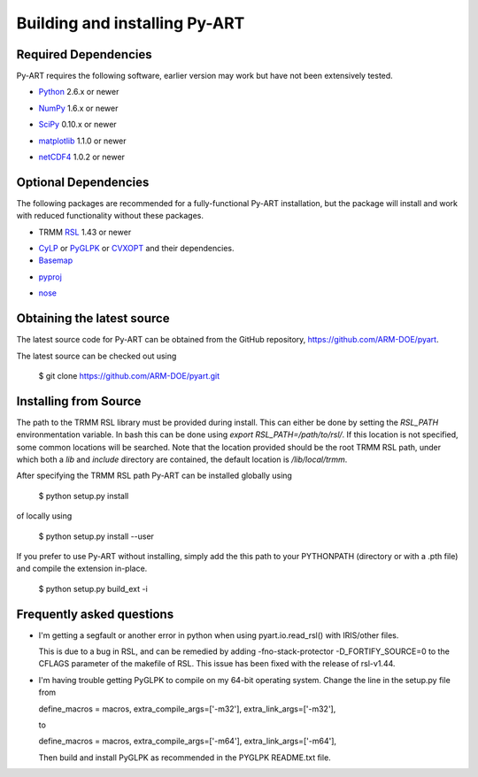 ==============================
Building and installing Py-ART
==============================

Required Dependencies
=====================

Py-ART requires the following software, earlier version may work but have 
not been extensively tested.

* Python__ 2.6.x or newer

__ http://www.python.org

* NumPy__ 1.6.x or newer

__ http://www.scipy.org

* SciPy__ 0.10.x or newer

__ http://www.scipy.org

* matplotlib__ 1.1.0 or newer

__ http://matplotlib.org/

* netCDF4__ 1.0.2 or newer

__ http://code.google.com/p/netcdf4-python/


Optional Dependencies
=====================

The following packages are recommended for a fully-functional Py-ART
installation, but the package will install and work with reduced functionality
without these packages.

* TRMM RSL__ 1.43 or newer

__ http://trmm-fc.gsfc.nasa.gov/trmm_gv/software/rsl/

* `CyLP <https://github.com/mpy/CyLP>`_ or 
  `PyGLPK <http://tfinley.net/software/pyglpk/>`_ or
  `CVXOPT <http://cvxopt.org/>`_ and their dependencies.

* Basemap__

__ http://matplotlib.org/basemap/

* pyproj__

__ http://code.google.com/p/pyproj/

* nose__

__ http://nose.readthedocs.org/en/latest/

Obtaining the latest source
===========================

The latest source code for Py-ART can be obtained from the GitHub repository,
https://github.com/ARM-DOE/pyart.

The latest source can be checked out using

    $ git clone https://github.com/ARM-DOE/pyart.git


Installing from Source
======================

The path to the TRMM RSL library must be provided during install.  This can
either be done by setting the `RSL_PATH` environmentation variable.  In bash
this can be done using `export RSL_PATH=/path/to/rsl/`. If this location is
not specified, some common locations will be searched.  Note that the location
provided should be the root TRMM RSL path, under which both a `lib` and
`include` directory are contained, the default location is `/lib/local/trmm`.

After specifying the TRMM RSL path Py-ART can be installed globally using

    $ python setup.py install

of locally using

    $ python setup.py install --user

If you prefer to use Py-ART without installing, simply add the this path to
your PYTHONPATH (directory or with a .pth file) and compile the extension
in-place.

    $ python setup.py build_ext -i

Frequently asked questions
==========================

* I'm getting a segfault or another error in python when using 
  pyart.io.read_rsl() with IRIS/other files.
  
  This is due to a bug in RSL, and can be remedied by adding
  -fno-stack-protector -D_FORTIFY_SOURCE=0 to the CFLAGS parameter of the
  makefile of RSL.  This issue has been fixed with the release of rsl-v1.44.

* I'm having trouble getting PyGLPK to compile on my 64-bit operating system.
  Change the line in the setup.py file from
  
  define_macros = macros, extra_compile_args=['-m32'], extra_link_args=['-m32'],
  
  to
  
  define_macros = macros, extra_compile_args=['-m64'], extra_link_args=['-m64'],

  Then build and install PyGLPK as recommended in the PYGLPK README.txt file.
